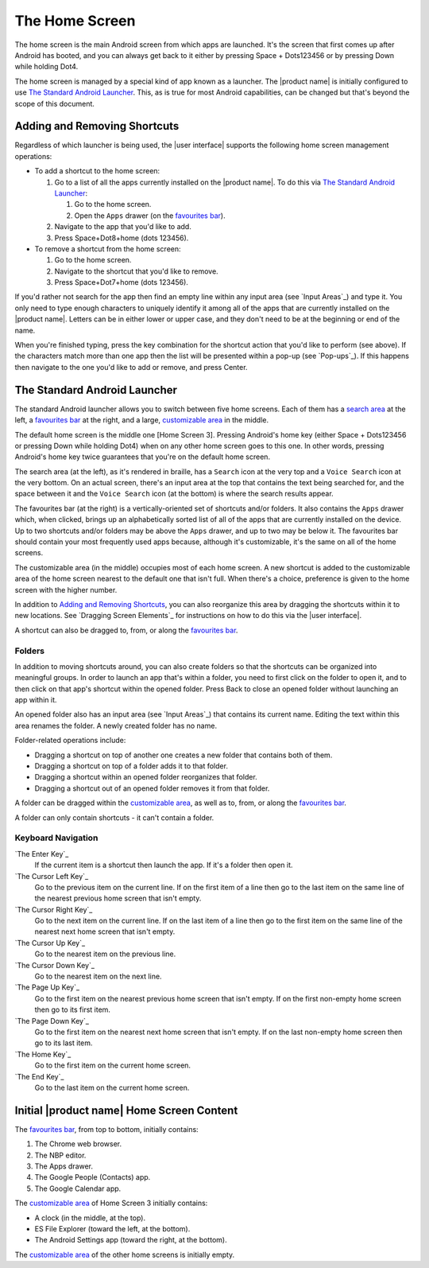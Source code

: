 The Home Screen
---------------

The home screen is the main Android screen from which apps are launched.
It's the screen that first comes up after Android has booted,
and you can always get back to it
either by pressing Space + Dots123456
or by pressing Down while holding Dot4.

The home screen is managed by a special kind of app known as a launcher.
The |product name| is initially configured to use
`The Standard Android Launcher`_.
This, as is true for most Android capabilities, can be changed
but that's beyond the scope of this document.

Adding and Removing Shortcuts
~~~~~~~~~~~~~~~~~~~~~~~~~~~~~

Regardless of which launcher is being used,
the |user interface| supports the following home screen management operations:

* To add a shortcut to the home screen:

  1) Go to a list of all the apps currently installed on the |product name|.
     To do this via `The Standard Android Launcher`_:

     1) Go to the home screen.
     2) Open the ``Apps`` drawer (on the `favourites bar`_).

  2) Navigate to the app that you'd like to add.

  3) Press Space+Dot8+home (dots 123456).

* To remove a shortcut from the home screen:

  1) Go to the home screen.

  2) Navigate to the shortcut that you'd like to remove.

  3) Press Space+Dot7+home (dots 123456).

If you'd rather not search for the app then
find an empty line within any input area (see `Input Areas`_) and type it.
You only need to type enough characters to uniquely identify it
among all of the apps that are currently installed on the |product name|.
Letters can be in either lower or upper case,
and they don't need to be at the beginning or end of the name.

When you're finished typing, press the key combination
for the shortcut action that you'd like to perform (see above).
If the characters match more than one app
then the list will be presented within a pop-up (see `Pop-ups`_).
If this happens then navigate to the one you'd like to add or remove,
and press Center.

The Standard Android Launcher
~~~~~~~~~~~~~~~~~~~~~~~~~~~~~

The standard Android launcher allows you to switch between five home screens. 
Each of them has a `search area`_ at the left,
a `favourites bar`_ at the right,
and a large, `customizable area`_ in the middle.

The default home screen is the middle one [Home Screen 3].
Pressing Android's home key
(either Space + Dots123456 or pressing Down while holding Dot4)
when on any other home screen goes to this one.
In other words, pressing Android's home key twice
guarantees that you're on the default home screen.

.. _search area:

The search area (at the left), as it's rendered in braille,
has a ``Search`` icon at the very top
and a ``Voice Search`` icon at the very bottom.
On an actual screen,
there's an input area at the top that contains the text being searched for,
and the space between it and the ``Voice Search`` icon (at the bottom)
is where the search results appear.

.. _favourites bar:

The favourites bar (at the right) is
a vertically-oriented set of shortcuts and/or folders.
It also contains the ``Apps`` drawer which, when clicked,
brings up an alphabetically sorted list of all of the apps
that are currently installed on the device.
Up to two shortcuts and/or folders may be above the ``Apps`` drawer,
and up to two may be below it.
The favourites bar should contain your most frequently used apps because,
although it's customizable, it's the same on all of the home screens.

.. _customizable area:

The customizable area (in the middle) occupies most of each home screen.
A new shortcut is added to the customizable area of the home screen
nearest to the default one that isn't full.
When there's a choice, preference is given
to the home screen with the higher number.

In addition to `Adding and Removing Shortcuts`_,
you can also reorganize this area
by dragging the shortcuts within it to new locations.
See `Dragging Screen Elements`_ for instructions on how to do this
via the |user interface|.

A shortcut can also be dragged to, from, or along the `favourites bar`_.

Folders
```````

In addition to moving shortcuts around, you can also create folders
so that the shortcuts can be organized into meaningful groups.
In order to launch an app that's within a folder,
you need to first click on the folder to open it,
and to then click on that app's shortcut within the opened folder.
Press Back to close an opened folder without launching an app within it.

An opened folder also has an input area (see `Input Areas`_)
that contains its current name.
Editing the text within this area renames the folder.
A newly created folder has no name.

Folder-related operations include:

* Dragging a shortcut on top of another one
  creates a new folder that contains both of them.

* Dragging a shortcut on top of a folder adds it to that folder.

* Dragging a shortcut within an opened folder reorganizes that folder.

* Dragging a shortcut out of an opened folder removes it from that folder.

A folder can be dragged within the `customizable area`_,
as well as to, from, or along the `favourites bar`_.

A folder can only contain shortcuts - it can't contain a folder.

Keyboard Navigation
```````````````````

`The Enter Key`_
  If the current item is a shortcut then launch the app.
  If it's a folder then open it.

`The Cursor Left Key`_
  Go to the previous item on the current line.
  If on the first item of a line then go to the last item on the same line
  of the nearest previous home screen that isn't empty.

`The Cursor Right Key`_
  Go to the next item on the current line.
  If on the last item of a line then go to the first item on the same line
  of the nearest next home screen that isn't empty.

`The Cursor Up Key`_
  Go to the nearest item on the previous line.

`The Cursor Down Key`_
  Go to the nearest item on the next line.

`The Page Up Key`_
  Go to the first item on the nearest previous home screen that isn't empty.
  If on the first non-empty home screen then go to its first item.

`The Page Down Key`_
  Go to the first item on the nearest next home screen that isn't empty.
  If on the last non-empty home screen then go to its last item.

`The Home Key`_
  Go to the first item on the current home screen.

`The End Key`_
  Go to the last item on the current home screen.

Initial |product name| Home Screen Content
~~~~~~~~~~~~~~~~~~~~~~~~~~~~~~~~~~~~~~~~~~

The `favourites bar`_, from top to bottom, initially contains:

1) The Chrome web browser.
2) The NBP editor.
3) The Apps drawer.
4) The Google People (Contacts) app.
5) The Google Calendar app.

The `customizable area`_ of Home Screen 3 initially contains:

* A clock (in the middle, at the top).
* ES File Explorer (toward the left, at the bottom).
* The Android Settings app (toward the right, at the bottom).

The `customizable area`_ of the other home screens is initially empty.


